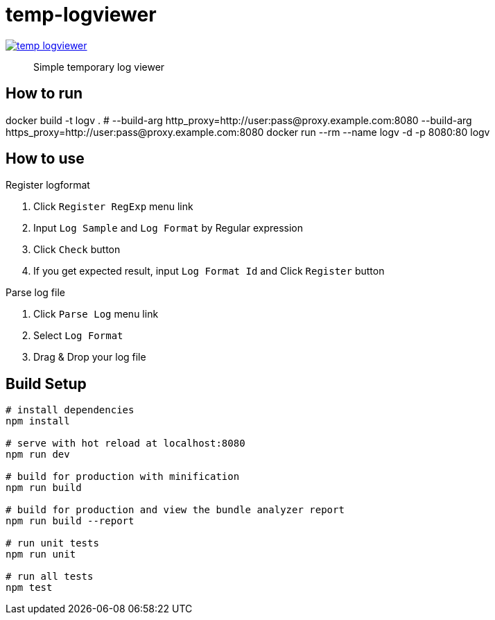 = temp-logviewer

image:https://badges.greenkeeper.io/ihgs/temp-logviewer.svg[link="https://greenkeeper.io/"]

> Simple temporary log viewer


== How to run


[source=bash]
====
docker build -t logv . # --build-arg http_proxy=http://user:pass@proxy.example.com:8080 --build-arg https_proxy=http://user:pass@proxy.example.com:8080
docker run --rm --name logv -d -p 8080:80 logv
====

== How to use

Register logformat

1. Click `Register RegExp` menu link
2. Input `Log Sample` and `Log Format` by Regular expression
3. Click `Check` button
4. If you get expected result, input `Log Format Id` and Click `Register` button

Parse log file

1. Click `Parse Log` menu link
2. Select `Log Format`
3. Drag & Drop your log file


== Build Setup

``` bash
# install dependencies
npm install

# serve with hot reload at localhost:8080
npm run dev

# build for production with minification
npm run build

# build for production and view the bundle analyzer report
npm run build --report

# run unit tests
npm run unit

# run all tests
npm test
```
